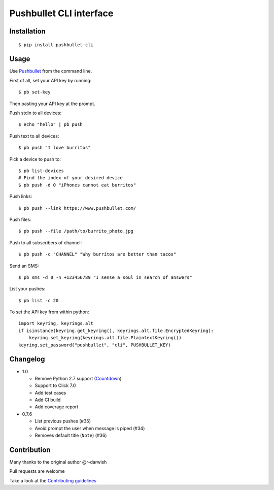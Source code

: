 Pushbullet CLI interface
========================

|Build Status| |Windows Build Status| |Codecov| |PyPI| |license|

Installation
------------

::

   $ pip install pushbullet-cli

Usage
-----

Use `Pushbullet <https://www.pushbullet.com/>`__ from the command line.

First of all, set your API key by running:

::

   $ pb set-key

Then pasting your API key at the prompt.

Push stdin to all devices:

::

   $ echo "hello" | pb push

Push text to all devices:

::

   $ pb push "I love burritos"

Pick a device to push to:

::

   $ pb list-devices
   # Find the index of your desired device
   $ pb push -d 0 "iPhones cannot eat burritos"

Push links:

::

   $ pb push --link https://www.pushbullet.com/

Push files:

::

   $ pb push --file /path/to/burrito_photo.jpg

Push to all subscribers of channel:

::

   $ pb push -c "CHANNEL" "Why burritos are better than tacos"

Send an SMS:

::

   $ pb sms -d 0 -n +123456789 "I sense a soul in search of answers"

List your pushes:

::

   $ pb list -c 20

To set the API key from within python:

::

   import keyring, keyrings.alt
   if isinstance(keyring.get_keyring(), keyrings.alt.file.EncryptedKeyring):
       keyring.set_keyring(keyrings.alt.file.PlaintextKeyring())
   keyring.set_password("pushbullet", "cli", PUSHBULLET_KEY)

Changelog
---------

* 1.0

  - Remove Python 2.7 support (`Countdown <https://pythonclock.org/>`__)

  - Support to Click 7.0

  - Add test cases

  - Add CI build

  - Add coverage report

* 0.7.6

  - List previous pushes (#35)

  - Avoid prompt the user when message is piped (#34)

  - Removes default title (``Note``) (#36)

Contribution
------------

Many thanks to the original author @r-darwish

Pull requests are welcome

Take a look at the `Contributing
guidelines <https://github.com/GustavoKatel/pushbullet-cli/blob/master/CONTRIBUTING.rst>`__

.. |Build Status| image:: https://travis-ci.com/GustavoKatel/pushbullet-cli.svg?branch=master
   :target: https://travis-ci.com/GustavoKatel/pushbullet-cli

.. |Windows Build Status| image:: https://ci.appveyor.com/api/projects/status/cgwa2lgmglplp6jd/branch/master?svg=true
   :target: https://ci.appveyor.com/project/GustavoKatel/pushbullet-cli

.. |Codecov| image:: https://img.shields.io/codecov/c/github/GustavoKatel/pushbullet-cli.svg
   :target: https://codecov.io/gh/GustavoKatel/pushbullet-cli

.. |PyPI| image:: https://img.shields.io/pypi/v/pushbullet-cli.svg
   :target: https://pypi.python.org/pypi/pushbullet-cli

.. |license| image:: https://img.shields.io/github/license/GustavoKatel/pushbullet-cli.svg
   :target: https://img.shields.io/github/license/GustavoKatel/pushbullet-cli.svg
